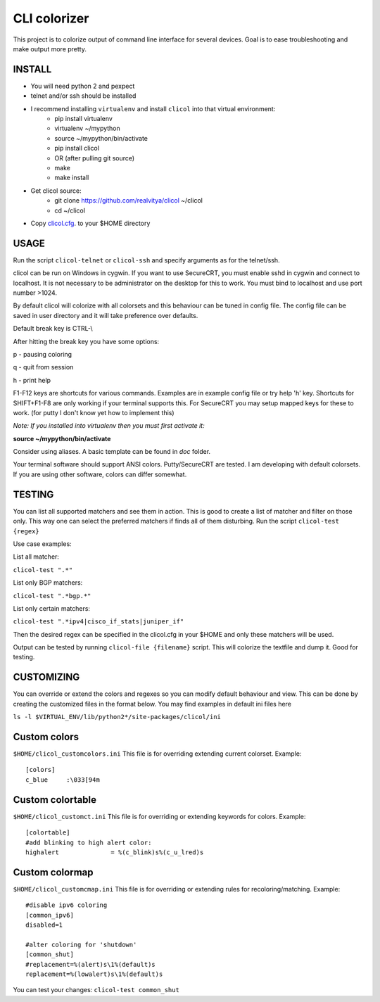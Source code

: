 CLI colorizer
=============
This project is to colorize output of command line interface for several devices.
Goal is to ease troubleshooting and make output more pretty.

.. image:: https://realvitya.files.wordpress.com/2017/02/shint1.png

INSTALL
-------
- You will need python 2 and pexpect
- telnet and/or ssh should be installed
- I recommend installing ``virtualenv`` and install ``clicol`` into that virtual environment:
   - pip install virtualenv
   - virtualenv ~/mypython
   - source ~/mypython/bin/activate
   - pip install clicol
   - OR (after pulling git source)
   - make
   - make install
- Get clicol source:
   - git clone https://github.com/realvitya/clicol ~/clicol
   - cd ~/clicol
- Copy `clicol.cfg <https://github.com/realvitya/clicol/blob/master/doc/clicol.cfg>`_. to your $HOME directory

USAGE
-----
Run the script ``clicol-telnet`` or ``clicol-ssh`` and specify arguments as for the telnet/ssh.

clicol can be run on Windows in cygwin. If you want to use SecureCRT, you must enable sshd in cygwin and connect to localhost. It is not necessary to be administrator on the desktop for this to work. You must bind to localhost and use port number >1024.

By default clicol will colorize with all colorsets and this behaviour can be tuned in config file.
The config file can be saved in user directory and it will take preference over defaults.

Default break key is CTRL-\\

After hitting the break key you have some options:

p - pausing coloring

q - quit from session

h - print help

F1-F12 keys are shortcuts for various commands. Examples are in example config file or try help 'h' key. Shortcuts for SHIFT+F1-F8 are only working if your terminal supports this. For SecureCRT you may setup mapped keys for these to work. (for putty I don't know yet how to implement this)

*Note: If you installed into virtualenv then you must first activate it:*

**source ~/mypython/bin/activate**

Consider using aliases. A basic template can be found in *doc* folder.


Your terminal software should support ANSI colors. Putty/SecureCRT are tested. I am developing with default colorsets. If you are using other software, colors can differ somewhat.

TESTING
-------
You can list all supported matchers and see them in action. This is good to create a list of matcher and filter on those only. This way one can select the preferred matchers if finds all of them disturbing.
Run the script ``clicol-test {regex}``

Use case examples:

List all matcher:

``clicol-test ".*"``

List only BGP matchers:

``clicol-test ".*bgp.*"``

List only certain matchers:

``clicol-test ".*ipv4|cisco_if_stats|juniper_if"``

Then the desired regex can be specified in the clicol.cfg in your $HOME and only these matchers will be used.

Output can be tested by running ``clicol-file {filename}`` script. This will colorize the textfile and dump it. Good for testing.

CUSTOMIZING
-----------
You can override or extend the colors and regexes so you can modify default behaviour and view.
This can be done by creating the customized files in the format below. You may find examples in default ini files here

``ls -l $VIRTUAL_ENV/lib/python2*/site-packages/clicol/ini``

Custom colors
-------------
``$HOME/clicol_customcolors.ini``
This file is for overriding extending current colorset.
Example:
::
 [colors]
 c_blue     :\033[94m

Custom colortable
-----------------
``$HOME/clicol_customct.ini``
This file is for overriding or extending keywords for colors.
Example:
::
 [colortable]
 #add blinking to high alert color:
 highalert              = %(c_blink)s%(c_u_lred)s
 
Custom colormap
---------------
``$HOME/clicol_customcmap.ini``
This file is for overriding or extending rules for recoloring/matching.
Example:
::
 #disable ipv6 coloring
 [common_ipv6]
 disabled=1
  
 #alter coloring for 'shutdown'
 [common_shut]
 #replacement=%(alert)s\1%(default)s
 replacement=%(lowalert)s\1%(default)s

You can test your changes: ``clicol-test common_shut``
